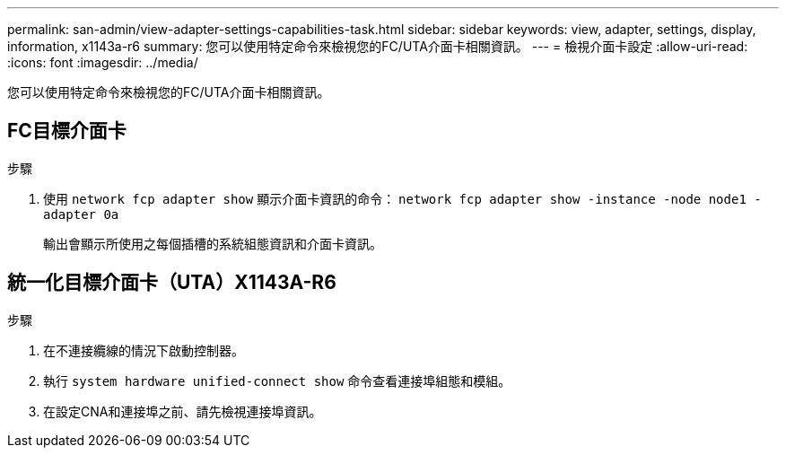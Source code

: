---
permalink: san-admin/view-adapter-settings-capabilities-task.html 
sidebar: sidebar 
keywords: view, adapter, settings, display, information, x1143a-r6 
summary: 您可以使用特定命令來檢視您的FC/UTA介面卡相關資訊。 
---
= 檢視介面卡設定
:allow-uri-read: 
:icons: font
:imagesdir: ../media/


[role="lead"]
您可以使用特定命令來檢視您的FC/UTA介面卡相關資訊。



== FC目標介面卡

.步驟
. 使用 `network fcp adapter show` 顯示介面卡資訊的命令： `network fcp adapter show -instance -node node1 -adapter 0a`
+
輸出會顯示所使用之每個插槽的系統組態資訊和介面卡資訊。





== 統一化目標介面卡（UTA）X1143A-R6

.步驟
. 在不連接纜線的情況下啟動控制器。
. 執行 `system hardware unified-connect show` 命令查看連接埠組態和模組。
. 在設定CNA和連接埠之前、請先檢視連接埠資訊。

